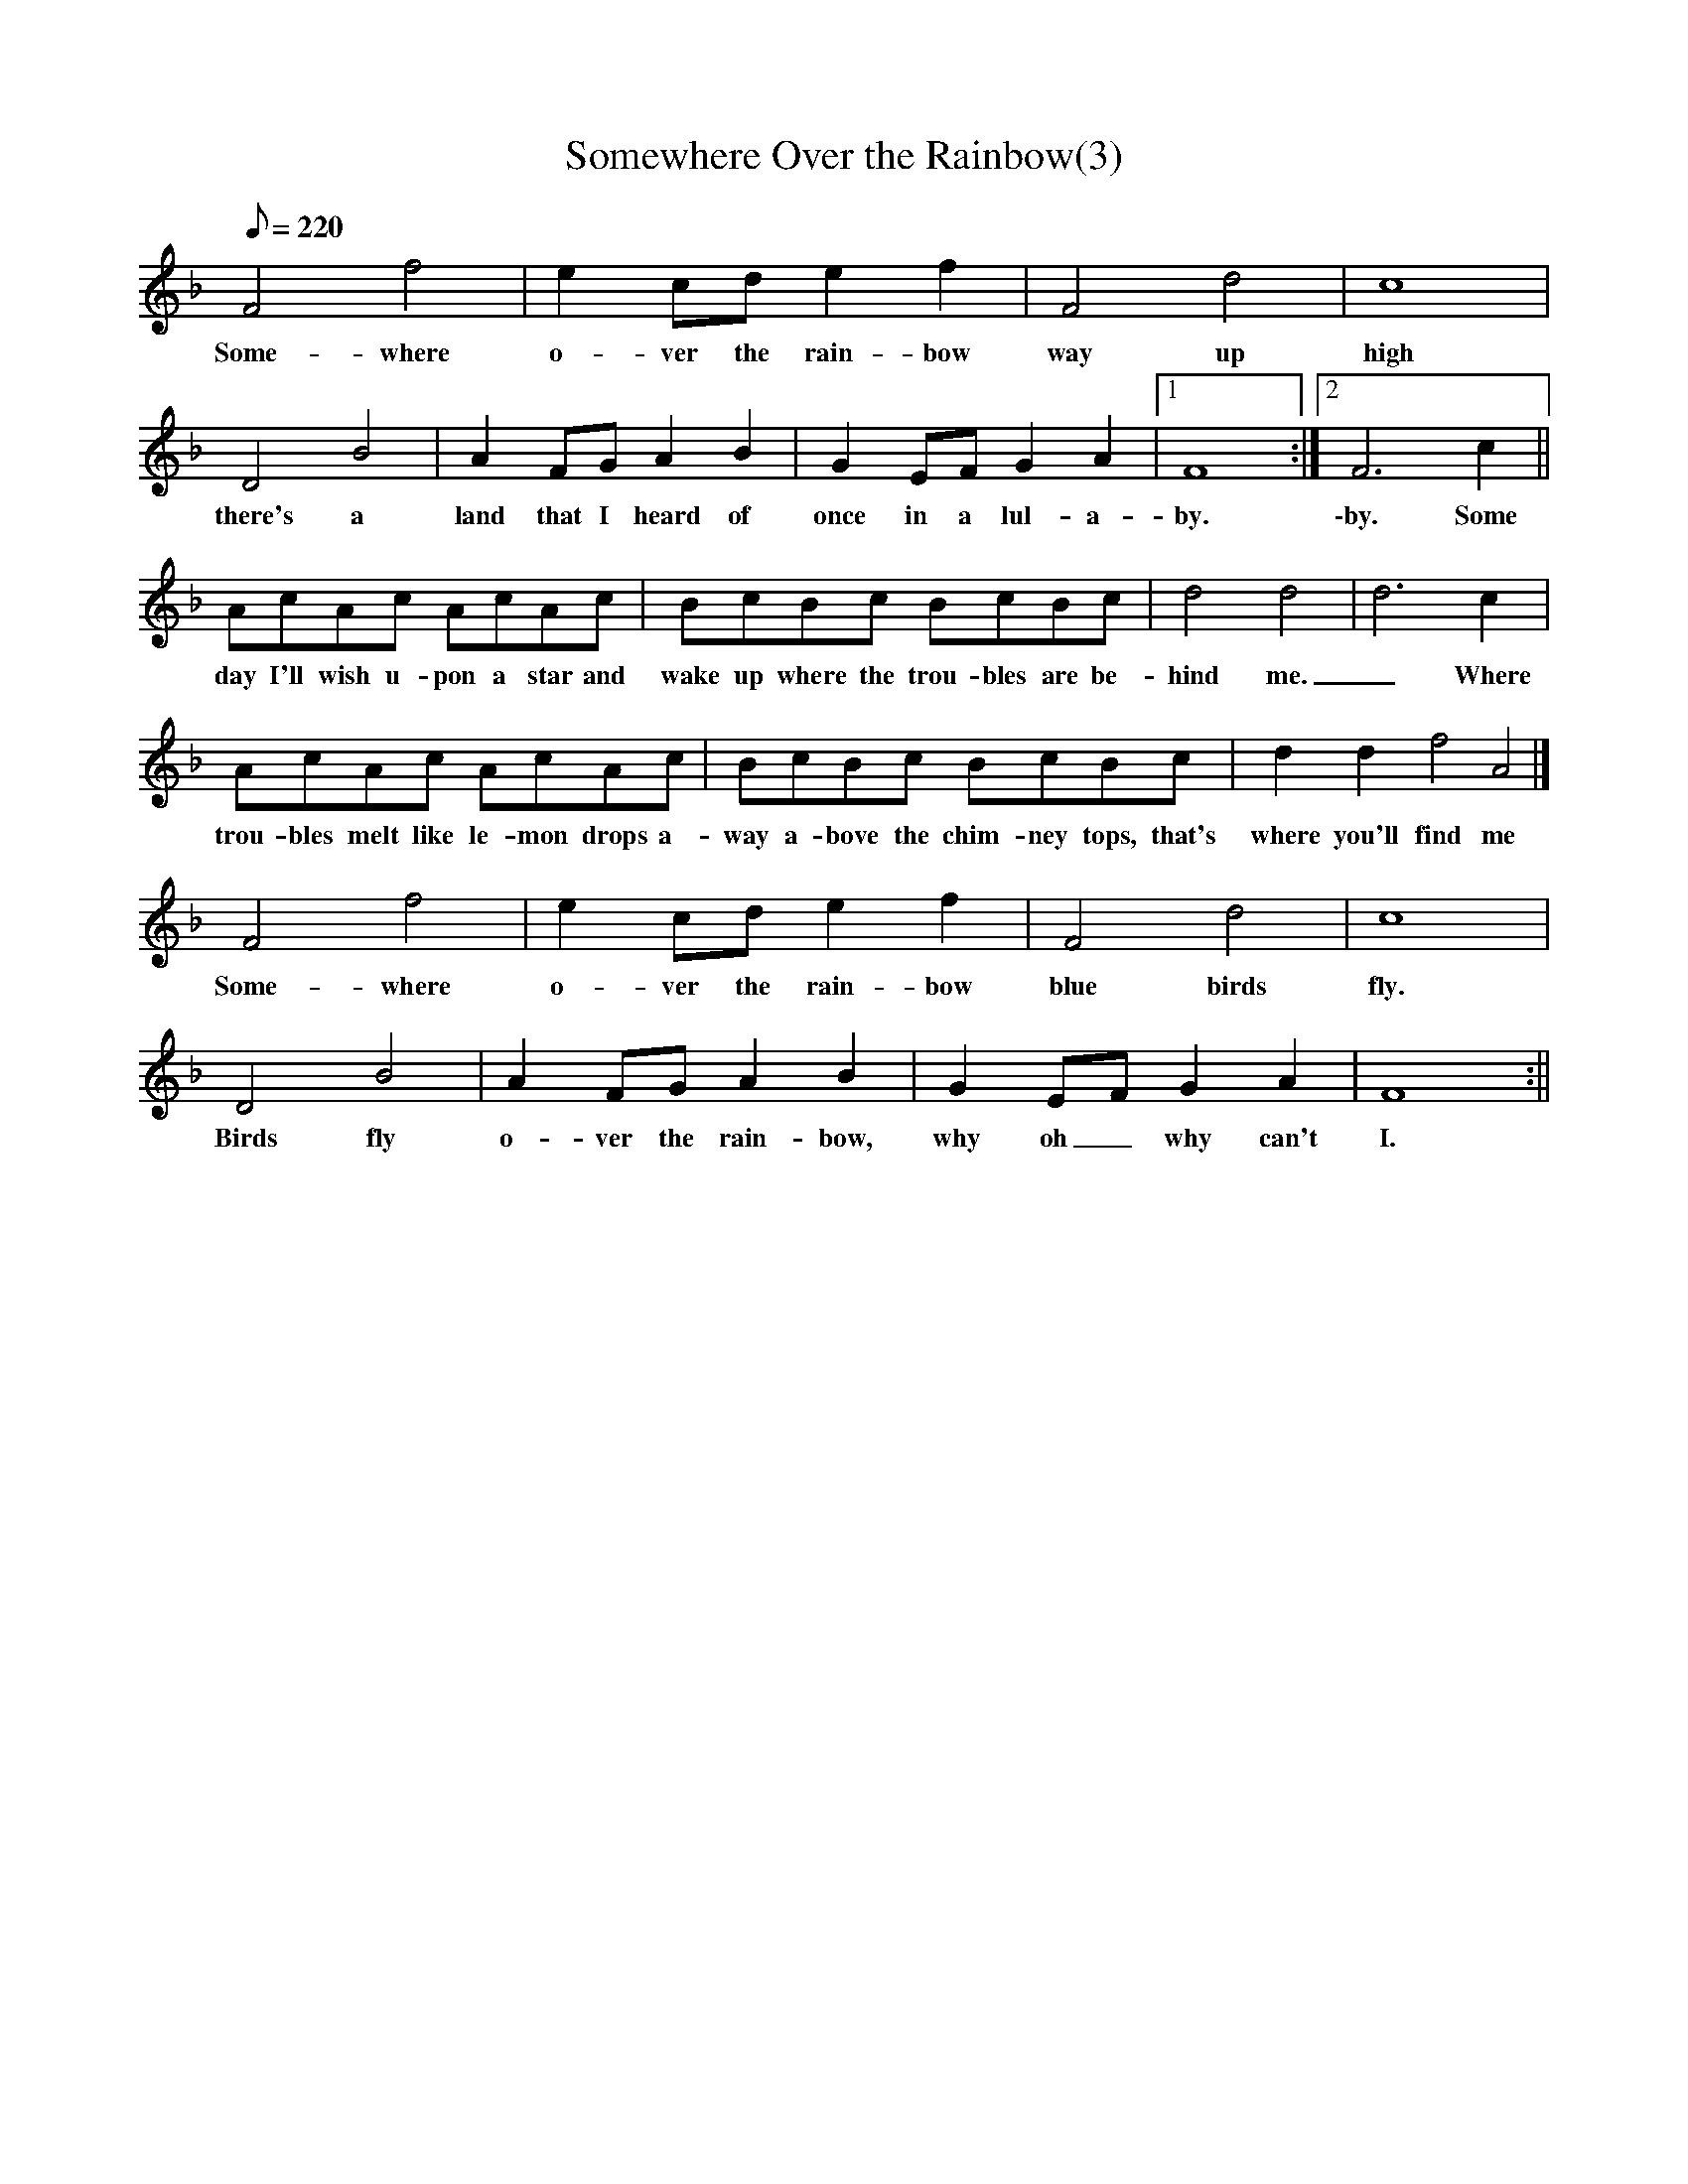X:3
T:Somewhere Over the Rainbow(3)
Q:1/8=220
K: F
% abc lyrics transcription from ahays,aklein93,anyingl
F4 f4|e2 cd e2 f2 |F4 d4|c8|
w: Some-where o-ver the rain-bow way up high
D4 B4|A2 FG A2 B2|G2 EF G2 A2|[1 F8 :|[2 F6 c2 ||
w: there's a land that I heard of once in a lul-a-by. \-by. Some
AcAc AcAc|BcBc BcBc|d4 d4 | d6 c2|
w: day I'll wish u-pon a star and wake up where the trou-bles are be-hind me._ Where
AcAc AcAc|BcBc BcBc|d2 d2 f4 A4|]
w: trou-bles melt like le-mon drops a-way a-bove the chim-ney tops, that's where you'll find me
%
F4 f4|e2 cd e2 f2|F4 d4|c8|
w:Some-where o-ver the rain-bow blue birds fly.
D4 B4|A2 FG A2 B2|G2 EF G2 A2 | F8 :||
w:Birds fly o-ver the rain-bow, why oh_ why can't I.